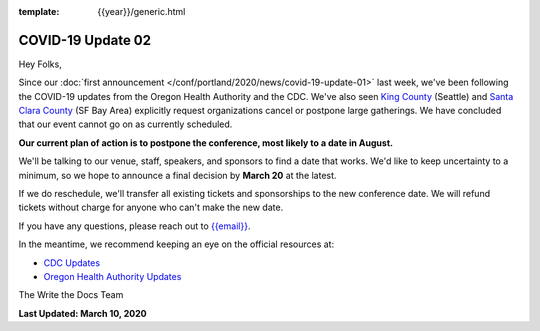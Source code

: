:template: {{year}}/generic.html

.. post:: March 10, 2020
   :tags: portland-2020, covid-19

COVID-19 Update 02
==================

Hey Folks,

Since our :doc:`first announcement </conf/portland/2020/news/covid-19-update-01>` last week, we've been following the COVID-19 updates from the Oregon Health Authority and the CDC. We've also seen `King County`_ (Seattle) and `Santa Clara County`_ (SF Bay Area) explicitly request organizations cancel or postpone large gatherings. We have concluded that our event cannot go on as currently scheduled.

**Our current plan of action is to postpone the conference, most likely to a date in August.** 

We'll be talking to our venue, staff, speakers, and sponsors to find a date that works. We'd like to keep uncertainty to a minimum, so we hope to announce a final decision by **March 20** at the latest.

If we do reschedule, we'll transfer all existing tickets and sponsorships to the new conference date. We will refund tickets without charge for anyone who can't make the new date.

If you have any questions, please reach out to `{{email}} <mailto:{{email}}>`_.

In the meantime, we recommend keeping an eye on the official resources at:

* `CDC Updates <https://www.cdc.gov/coronavirus/2019-ncov/index.html>`_
* `Oregon Health Authority Updates <https://www.oregon.gov/oha/PH/DISEASESCONDITIONS/DISEASESAZ/Pages/emerging-respiratory-infections.aspx>`_

The Write the Docs Team

**Last Updated: March 10, 2020**

.. _Santa Clara County: https://www.sccgov.org/sites/phd/news/Pages/order-health-officer-03092020.aspx

.. _King County: https://www.kingcounty.gov/depts/health/communicable-diseases/disease-control/novel-coronavirus/protection.aspx
